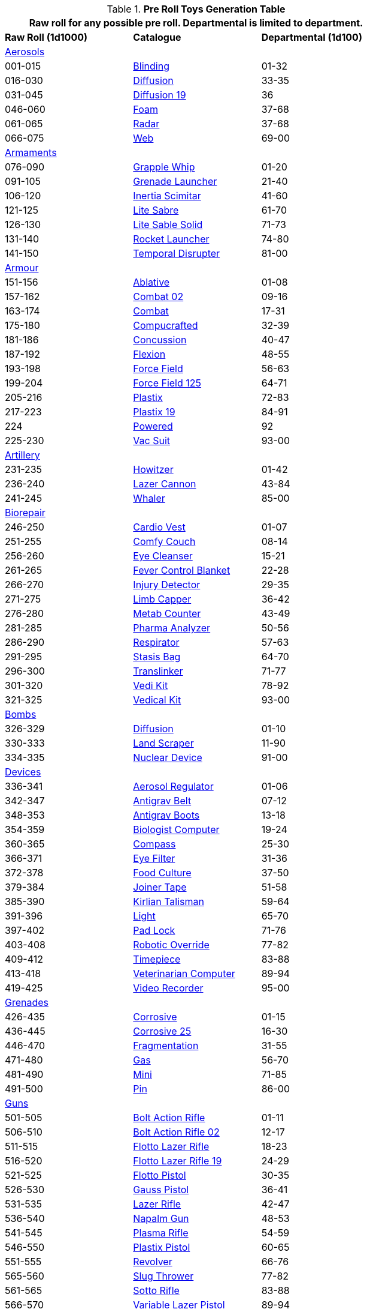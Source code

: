.*Pre Roll Toys Generation Table*
[width="75%",cols="^1,<1,^1",frame="all", stripes="even"]
|===
3+<|Raw roll for any possible pre roll. Departmental is limited to department.

s|Raw Roll (1d1000)
^s|Catalogue
s|Departmental (1d100)

3+^|xref:pre_rolls:toy_aerosol_.adoc[Aerosols,window=_blank]


|001-015
|xref:pre_rolls:toy_aerosol_.adoc#_blinding[Blinding,window=_blank]
|01-32

|016-030
|xref:pre_rolls:toy_aerosol_.adoc#_diffusion[Diffusion,window=_blank]
|33-35

|031-045
|xref:pre_rolls:toy_aerosol_.adoc#_diffusion_19[Diffusion 19,window=_blank]
|36

|046-060
|xref:pre_rolls:toy_aerosol_.adoc#_foam[Foam,window=_blank]
|37-68

|061-065
|xref:pre_rolls:toy_aerosol_.adoc#_radar[Radar,window=_blank]
|37-68

|066-075
|xref:pre_rolls:toy_aerosol_.adoc#_web[Web,window=_blank]
|69-00


3+^|xref:pre_rolls:toy_armaments_.adoc[Armaments,window=_blank]

|076-090
|xref:pre_rolls:toy_armaments_.adoc#_grapple_whip[Grapple Whip,window=_blank]
|01-20


|091-105
|xref:pre_rolls:toy_armaments_.adoc#_grenade_launcher[Grenade Launcher,window=_blank]
|21-40


|106-120
|xref:pre_rolls:toy_armaments_.adoc#_inertia_scimitar[Inertia Scimitar,window=_blank]
|41-60


|121-125
|xref:pre_rolls:toy_armaments_.adoc#_shimmering_lite_sabre[Lite Sabre, window=_blank]
|61-70

|126-130
|xref:pre_rolls:toy_armaments_.adoc#_solid_lite_sabre[Lite Sable Solid, window=_blank]
|71-73

|131-140
|xref:pre_rolls:toy_armaments_.adoc#_rocket_launcher[Rocket Launcher,window=_blank]
|74-80


|141-150
|xref:pre_rolls:toy_armaments_.adoc#_temporal_disrupter[Temporal Disrupter,window=_blank]
|81-00


3+^|xref:pre_rolls:toy_armour_.adoc[Armour,window=_blank]

|151-156
|xref:pre_rolls:toy_armour_.adoc#_ablative[Ablative,window=_blank]
|01-08

|157-162
|xref:pre_rolls:toy_armour_.adoc#_combat_02[Combat 02,window=_blank]
|09-16

|163-174
|xref:pre_rolls:toy_armour_.adoc#_combat[Combat,window=_blank]
|17-31

|175-180
|xref:pre_rolls:toy_armour_.adoc#_compucrafted[Compucrafted, window=_blank]
|32-39

|181-186
|xref:pre_rolls:toy_armour_.adoc#_concussion[Concussion, window=_blank]
|40-47

|187-192
|xref:pre_rolls:toy_armour_.adoc#_flexion[Flexion, window=_blank]
|48-55

|193-198
|xref:pre_rolls:toy_armour_.adoc#_force_field_75[Force Field,window=_blank]
|56-63

|199-204
|xref:pre_rolls:toy_armour_.adoc#_force_field_125[Force Field 125,window=_blank]
|64-71

|205-216
|xref:pre_rolls:toy_armour_.adoc#_plastix[Plastix,window=_blank]
|72-83

|217-223
|xref:pre_rolls:toy_armour_.adoc#_plastix_19[Plastix 19,window=_blank]
|84-91

|224
|xref:pre_rolls:toy_armour_.adoc#_powered_biomech[Powered,window=_blank]
|92

|225-230
|xref:pre_rolls:toy_armour_.adoc#_vac_suit_military[Vac Suit,window=_blank]
|93-00


3+^|xref:pre_rolls:toy_artillery_.adoc[Artillery,window=_blank]

|231-235
|xref:pre_rolls:toy_artillery_.adoc#_howitzer[Howitzer,window=_blank]
|01-42

|236-240
|xref:pre_rolls:toy_artillery_.adoc#_lazer_cannon[Lazer Cannon,window=_blank]
|43-84

|241-245
|xref:pre_rolls:toy_artillery_.adoc#_whaler[Whaler,window=_blank]
|85-00


3+^|xref:pre_rolls:toy_biorepair_.adoc[Biorepair,window=_blank]

|246-250
|xref:pre_rolls:toy_biorepair_.adoc#_cardio_vest[Cardio Vest,window=_blank]
|01-07

|251-255
|xref:pre_rolls:toy_biorepair_.adoc#_comfy_couch[Comfy Couch,window=_blank]
|08-14

|256-260
|xref:pre_rolls:toy_biorepair_.adoc#_eye_cleanser[Eye Cleanser,window=_blank]
|15-21

|261-265
|xref:pre_rolls:toy_biorepair_.adoc#_fever_control_blanket[Fever Control Blanket,window=_blank]
|22-28

|266-270
|xref:pre_rolls:toy_biorepair_.adoc#_injury_detector[Injury Detector,window=_blank]
|29-35

|271-275
|xref:pre_rolls:toy_biorepair_.adoc#_limb_capper[Limb Capper,window=_blank]
|36-42

|276-280
|xref:pre_rolls:toy_biorepair_.adoc#_metab_counter[Metab Counter,window=_blank]
|43-49

|281-285
|xref:pre_rolls:toy_biorepair_.adoc#_pharma_analyzer[Pharma Analyzer,window=_blank]
|50-56

|286-290
|xref:pre_rolls:toy_biorepair_.adoc#_respirator[Respirator,window=_blank]
|57-63

|291-295
|xref:pre_rolls:toy_biorepair_.adoc#_stasis_bag[Stasis Bag,window=_blank]
|64-70

|296-300
|xref:pre_rolls:toy_biorepair_.adoc#_translinker[Translinker,window=_blank]
|71-77

|301-320
|xref:pre_rolls:toy_biorepair_.adoc#
_vedi_kit[Vedi Kit,window=_blank]
|78-92

|321-325
|xref:pre_rolls:toy_biorepair_.adoc#
_vedical_kit[Vedical Kit,window=_blank]
|93-00


3+^|xref:pre_rolls:toy_bombs_.adoc[Bombs,window=_blank]

|326-329
|xref:pre_rolls:toy_bombs_.adoc#_diffusion[Diffusion, window=_blank]
|01-10

|330-333
|xref:pre_rolls:toy_bombs_.adoc#_land_scraper[Land Scraper, window=_blank]
|11-90

|334-335
|xref:pre_rolls:toy_bombs_.adoc#_nuclear_device[Nuclear Device, window=_blank]
|91-00


3+^|xref:pre_rolls:toy_devices_.adoc[Devices,window=_blank]

|336-341
|xref:pre_rolls:toy_devices_.adoc#_aerosol_regulator[Aerosol Regulator,window=_blank]
|01-06

|342-347
|xref:pre_rolls:toy_devices_.adoc#_antigrav_belt[Antigrav Belt,window=_blank]
|07-12

|348-353
|xref:pre_rolls:toy_devices_.adoc#_antigrav_boots[Antigrav Boots,window=_blank]
|13-18

|354-359
|xref:pre_rolls:toy_devices_.adoc#_biologist_computer[Biologist Computer,window=_blank]
|19-24

|360-365
|xref:pre_rolls:toy_devices_.adoc#_compass[Compass,window=_blank]
|25-30

|366-371
|xref:pre_rolls:toy_devices_.adoc#_eye_filters[Eye Filter,window=_blank]
|31-36

|372-378
|xref:pre_rolls:toy_devices_.adoc#_food_culture[Food Culture,window=_blank]
|37-50

|379-384
|xref:pre_rolls:toy_devices_.adoc#_food_culture[Joiner Tape,window=_blank]
|51-58

|385-390
|xref:pre_rolls:toy_devices_.adoc#_kirlian_talisman[Kirlian Talisman,window=_blank]
|59-64

|391-396
|xref:pre_rolls:toy_devices_.adoc#_light[Light,window=_blank]
|65-70

|397-402
|xref:pre_rolls:toy_devices_.adoc#_padlock[Pad Lock,window=_blank]
|71-76

|403-408
|xref:pre_rolls:toy_devices_.adoc#_robotic_override[Robotic Override,window=_blank]
|77-82

|409-412
|xref:pre_rolls:toy_devices_.adoc#_timepiece[Timepiece,window=_blank]
|83-88

|413-418
|xref:pre_rolls:toy_devices_.adoc#_veterinarian_computer[Veterinarian Computer,window=_blank]
|89-94

|419-425
|xref:pre_rolls:toy_devices_.adoc#_video_recorder[Video Recorder,window=_blank]
|95-00


3+^|xref:pre_rolls:toy_grenades_.adoc[Grenades,window=_blank]

|426-435
|xref:pre_rolls:toy_grenades_.adoc#_corrosive[Corrosive, window=_blank]
|01-15

|436-445
|xref:pre_rolls:toy_grenades_.adoc#_corrosive_25[Corrosive 25, window=_blank]
|16-30

|446-470
|xref:pre_rolls:toy_grenades_.adoc#_fragmentation[Fragmentation,  window=_blank]
|31-55

|471-480
|xref:pre_rolls:toy_grenades_.adoc#_gas[Gas, window=_blank]
|56-70

|481-490
|xref:pre_rolls:toy_grenades_.adoc#_mini[Mini, window=_blank]
|71-85

|491-500
|xref:pre_rolls:toy_grenades_.adoc#_pin[Pin, window=_blank]
|86-00


3+^|xref:pre_rolls:toy_guns_.adoc[Guns,window=_blank]

|501-505
|xref:pre_rolls:toy_guns_.adoc#_bolt_action_rifle[Bolt Action Rifle,window=_blank]
|01-11

|506-510
|xref:pre_rolls:toy_guns_.adoc#_bolt_action_rifle_02[Bolt Action Rifle 02,window=_blank]
|12-17

|511-515
|xref:pre_rolls:toy_guns_.adoc#_flotto_lazer_rifle[Flotto Lazer Rifle,window=_blank]
|18-23

|516-520
|xref:pre_rolls:toy_guns_.adoc#_flotto_lazer_rifle_19[Flotto Lazer Rifle 19,window=_blank]
|24-29

|521-525
|xref:pre_rolls:toy_guns_.adoc#_flotto_pistol[Flotto Pistol,window=_blank]
|30-35

|526-530
|xref:pre_rolls:toy_guns_.adoc#_gauss_pistol[Gauss Pistol,window=_blank]
|36-41

|531-535
|xref:pre_rolls:toy_guns_.adoc#_lazer_rifle[Lazer Rifle,window=_blank]
|42-47

|536-540
|xref:pre_rolls:toy_guns_.adoc#_napalm_gun[Napalm Gun,window=_blank]
|48-53

|541-545
|xref:pre_rolls:toy_guns_.adoc#_plasma_rifle[Plasma Rifle,window=_blank]
|54-59

|546-550
|xref:pre_rolls:toy_guns_.adoc#_plastix_pistol[Plastix Pistol,window=_blank]
|60-65

|551-555
|xref:pre_rolls:toy_guns_.adoc#_revolver[Revolver,window=_blank]
|66-76

|565-560
|xref:pre_rolls:toy_guns_.adoc#_slug_thrower[Slug Thrower,window=_blank]
|77-82

|561-565
|xref:pre_rolls:toy_guns_.adoc#_sotto_rifle[Sotto Rifle,window=_blank]
|83-88

|566-570
|xref:pre_rolls:toy_guns_.adoc#_variable_lazer_pistol[Variable Lazer Pistol,window=_blank]
|89-94

|571-575
|xref:pre_rolls:toy_guns_.adoc#_variable_lazer_pistol_19[Variable Lazer Pistol 19,window=_blank]
|95-00


3+^|xref:pre_rolls:toy_junque_.adoc[Junque,window=_blank]

|576-585
|xref:pre_rolls:toy_junque_.adoc#_book[Colouring Book,window=_blank]
|01-15

|586-595
|xref:pre_rolls:toy_junque_.adoc#_gum[Gum,window=_blank]
|16-30

|596-605
|xref:pre_rolls:toy_junque_.adoc#_livestock_grimblebay[Livestock,window=_blank]
|31-45

|606-615
|xref:pre_rolls:toy_junque_.adoc#_oven[Oven,window=_blank]
|46-60

|616-625
|xref:pre_rolls:toy_junque_.adoc#_soccer_ball[Soccer Ball, window=_blank]
|61-75

|626-650
|xref:pre_rolls:toy_junque_.adoc#fiddle_junk[Whiz and Click,window=_blank]
|76-00


3+^|xref:pre_rolls:toy_materiel_.adoc[Materiel,window=_blank]

|651-657
|xref:pre_rolls:toy_materiel_.adoc#_ammo_low_powered[Ammo LP,window=_blank]
|01-10

|658-664
|xref:pre_rolls:toy_materiel_.adoc#_ammo_medium_powered[Ammo MP,window=_blank]
|11-20

|665-671
|xref:pre_rolls:toy_materiel_.adoc#_ammo_extra_high_powered[Ammo XHP,window=_blank]
|21-30

|672-678
|xref:pre_rolls:toy_materiel_.adoc#_battery_gas_cell[Battery Gas Cell,window=_blank]
|31-40

|679-690
|xref:pre_rolls:toy_materiel_.adoc#_battery_liquid_cell[Battery Liquid Cell,window=_blank]
|41-50

|691-697
|xref:pre_rolls:toy_materiel_.adoc#_battery_magnetic_cell[Battery Mag Cell,window=_blank]
|51-60

|698-704
|xref:pre_rolls:toy_materiel_.adoc#_instruction_manual[Instruction Manual,window=_blank]
|61-70

|705-711
|xref:pre_rolls:toy_materiel_.adoc#_repair_manual[Repair Manual,window=_blank]
|71-80

|712-718
|xref:pre_rolls:toy_materiel_.adoc#_spare_part_of_howitzer[Spare Part,window=_blank]
|81-90

|719-725
|xref:pre_rolls:toy_materiel_.adoc#_spare_part_for_tracks[Spare Part,window=_blank]
|91-00


3+^|xref:pre_rolls:toy_mundane_.adoc[Mundane,window=_blank]

|726-732
|xref:pre_rolls:toy_mundane_.adoc#_binoculars[Binoculars,window=_blank]
|01-10

|733-739
|xref:pre_rolls:toy_mundane_.adoc#_bow[Bow,window=_blank]
|11-20

|740-746
|xref:pre_rolls:toy_mundane_.adoc#_cross_bow[Crossbow,window=_blank]
|21-30

|747-753
|xref:pre_rolls:toy_mundane_.adoc#_leather_armour[Leather Armour,window=_blank]
|31-40

|754-760
|xref:pre_rolls:toy_mundane_.adoc#_pipe_loosener[Pipe Loosener,window=_blank]
|41-50

|761-767
|xref:pre_rolls:toy_mundane_.adoc#_plant_fibre_armour[Plant Armour,window=_blank]
|51-60

|768-786
|xref:pre_rolls:toy_mundane_.adoc#_survival_pack[Survival Pack,window=_blank]
|61-80

|787-793
|xref:pre_rolls:toy_mundane_.adoc#_vice_grips[Vice Grips,window=_blank]
|81-90

|794-800
|xref:pre_rolls:toy_mundane_.adoc#_wallet[Wallet,window=_blank]
|91-00


3+^|xref:pre_rolls:toy_pharma_.adoc[Pharma,window=_blank]

|801-807
|xref:pre_rolls:toy_pharma_.adoc#_altergenic_heater[Altergenic Heater,window=_blank]
|01-07

|808-814
|xref:pre_rolls:toy_pharma_.adoc#_heal_resus_dex[Heal Resus Dex,window=_blank]
|08-23

|815-824
|xref:pre_rolls:toy_pharma_.adoc#_heal_trauma[Heal Trauma,window=_blank]
|24-44

|825-831
|xref:pre_rolls:toy_pharma_.adoc#_inoculation_disease[Inoculation Disease,window=_blank]
|45-51

|832-838
|xref:pre_rolls:toy_pharma_.adoc#_intumescent_dex[Intumescent Dexterity, window=_blank]
|52-58

|839-845
|xref:pre_rolls:toy_pharma_.adoc#_intumescent_mind[Intumescent Mind,window=_blank]
|59-65

|846-852
|xref:pre_rolls:toy_pharma_.adoc#_intumescent_strength[Intumescent Strength,window=_blank]
|66-72

|853-859
|xref:pre_rolls:toy_pharma_.adoc#_narcotic[Narcotic,window=_blank]
|73-79

|860-866
|xref:pre_rolls:toy_pharma_.adoc#_regen_eyes[Regen Eyes,window=_blank]
|80-86

|867-873
|xref:pre_rolls:toy_pharma_.adoc#_regen_limb[Regen Limb,window=_ blank]
|87-93

|874-880
|xref:pre_rolls:toy_pharma_.adoc#_transgenic_skin[Transgenic Skin,window=_blank]
|94-00


3+^|xref:pre_rolls:toy_robot_.adoc[Robot,window=_blank]

|881-890
|RP robots
|01-00


3+^|xref:pre_rolls:toy_spacecraft_.adoc[Spacecraft,window=_blank]

|891
|xref:pre_rolls:toy_spacecraft_.adoc#_hyper_taxi[Hyper Taxi,window=_blank]
|01-30

|892
|xref:pre_rolls:toy_spacecraft_.adoc#_long_range_traveller[Long Range Traveler,window=_blank]
|31-60

|893
|xref:pre_rolls:toy_spacecraft_.adoc#_luxury_troop_transport[Luxury Troop Transport, window=_blank]
|61-62

|894
|xref:pre_rolls:toy_spacecraft_.adoc#_ore_carrier[Ore Carrier,window=_blank]
|63-95

|895
|xref:pre_rolls:toy_spacecraft_.adoc#_police_boat[Police Boat,window=_blank]
|96-00


3+^|xref:pre_rolls:toy_treasure_.adoc[Treasure,window=_blank]

|896-907
|xref:pre_rolls:toy_treasure_.adoc#_diamond[Diamond,window=_blank]
|01-30

|908-919
|xref:pre_rolls:toy_treasure_.adoc#_paint_ornament[Ornament Paint,window=_blank]
|31-60

|920-931
|xref:pre_rolls:toy_treasure_.adoc#_relic_hair_net[Relic Hair Net,window=_blank]
|61-90

|932-943
|xref:pre_rolls:toy_treasure_.adoc#_relic_sweater[Relic Sweater,window=_blank]
|91-95

|944-953
|xref:pre_rolls:toy_treasure_.adoc#_valuable_info[Valuable Info,window=_blank]
|96-00


3+^|xref:pre_rolls:toy_vehicle_.adoc[Vehicles,window=_blank]

|954-963
|xref:pre_rolls:toy_vehicle_.adoc#_explorations_truck[Explorations Truck,window=_blank]
|01-23

|964-873
|xref:pre_rolls:toy_vehicle_.adoc#_mini_car[Mini Car,window=_blank]
|24-46

|974-983
|xref:pre_rolls:toy_vehicle_.adoc#_pogo_planter.adoc[Pogo Planter, window=_blank]
|47-69

|984-993
|xref:pre_rolls:toy_vehicle_.adoc#_speed_cycle[Speed Cycle,window=_blank]
|70-92

|994-999
|xref:pre_rolls:toy_vehicle_.adoc#_transport_tank[Transport Tank,window=_blank]
|93-00

|000
2+^| Choice


3+<|Junque, Materiel and Mundane (576-800) typically do not count as a roll. 
3+<|Biomech, Spacecraft and Vehicles may be rerolled if they impair the plot.
|===


// todo missing from pre rolls: robot relations
// todo missing from pre rolls: civilian vac suit
// todo missing from pre rolls: Vacsuit Industrial
// todo missing from pre rolls:  Robot - Datalyzer
// todo missing from pre rolls: Robot - Industrial Lifter
// todo missing from pre rolls: Robot - combot


